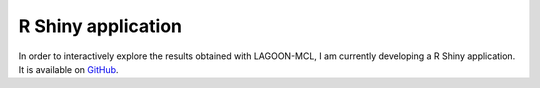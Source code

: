 R Shiny application
===================

In order to interactively explore the results obtained with LAGOON-MCL, 
I am currently developing a R Shiny application. It is available on 
`GitHub <https://github.com/jroussea/LAGOON-MCL-Shiny-app>`_.